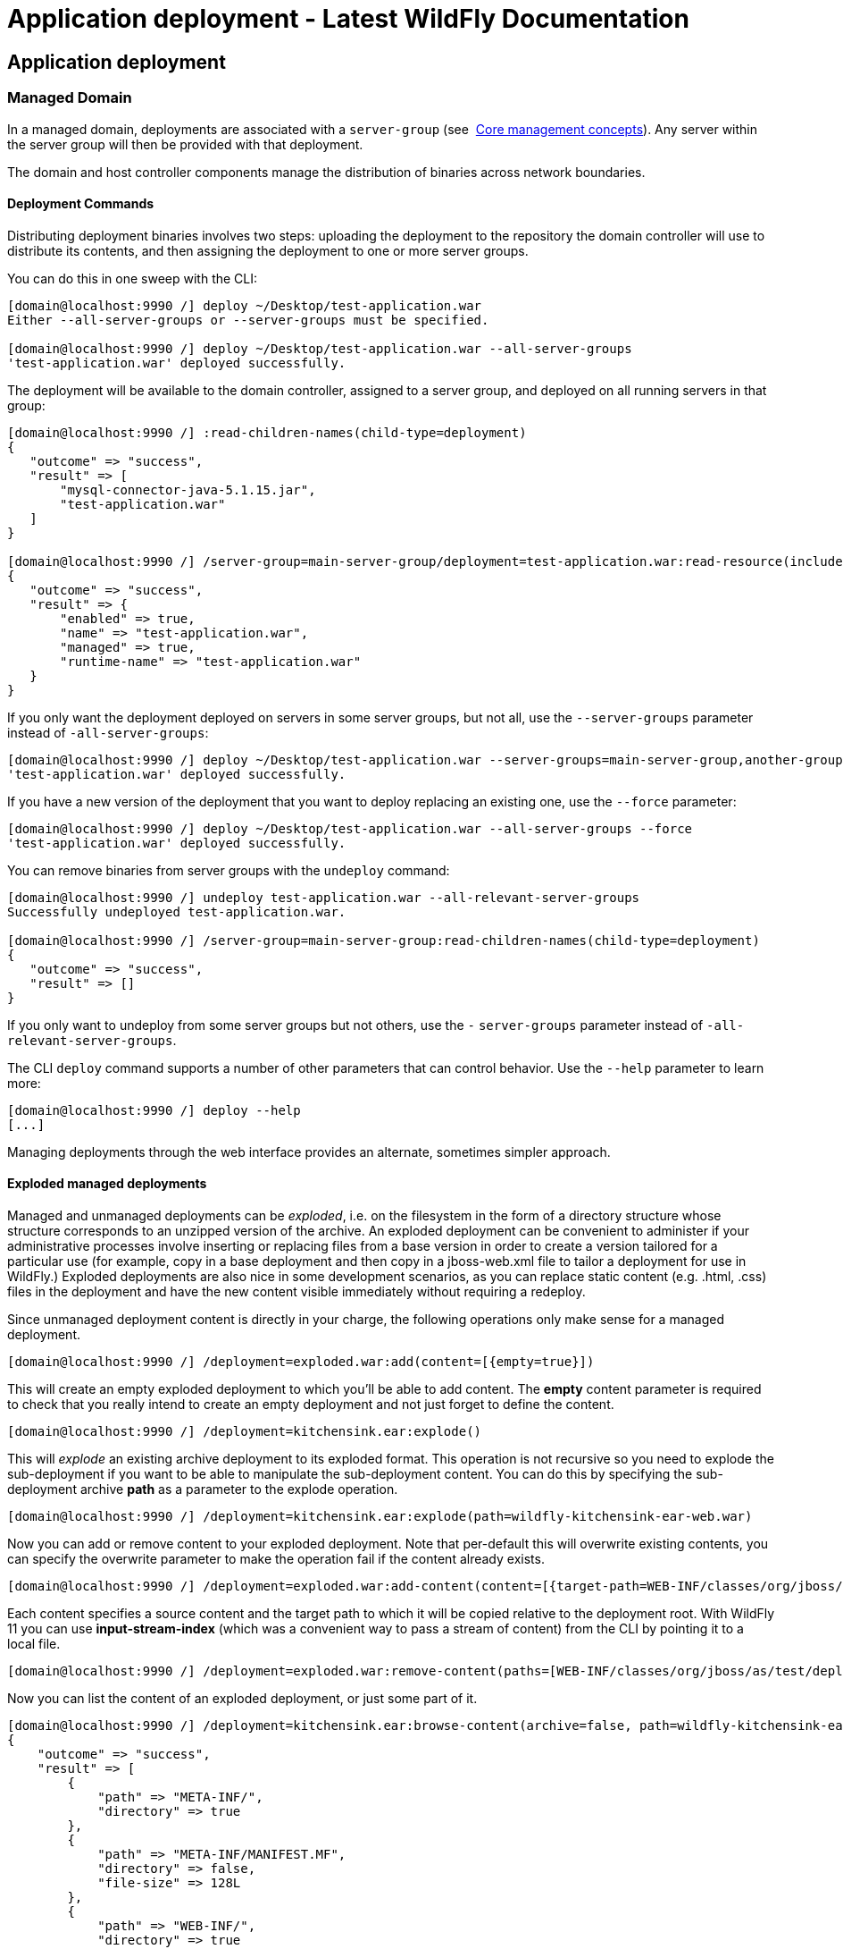 Application deployment - Latest WildFly Documentation
=====================================================

[[application-deployment]]
Application deployment
----------------------

[[managed-domain]]
Managed Domain
~~~~~~~~~~~~~~

In a managed domain, deployments are associated with a `server-group`
(see ﻿ link:Core_management_concepts.html[Core management concepts]).
Any server within the server group will then be provided with that
deployment.

The domain and host controller components manage the distribution of
binaries across network boundaries.

[[deployment-commands]]
Deployment Commands
^^^^^^^^^^^^^^^^^^^

Distributing deployment binaries involves two steps: uploading the
deployment to the repository the domain controller will use to
distribute its contents, and then assigning the deployment to one or
more server groups.

You can do this in one sweep with the CLI:

[source,java]
----
[domain@localhost:9990 /] deploy ~/Desktop/test-application.war
Either --all-server-groups or --server-groups must be specified.

[domain@localhost:9990 /] deploy ~/Desktop/test-application.war --all-server-groups
'test-application.war' deployed successfully.
----

The deployment will be available to the domain controller, assigned to a
server group, and deployed on all running servers in that group:

[source,java]
----
[domain@localhost:9990 /] :read-children-names(child-type=deployment)
{
   "outcome" => "success",
   "result" => [
       "mysql-connector-java-5.1.15.jar",
       "test-application.war"
   ]
}

[domain@localhost:9990 /] /server-group=main-server-group/deployment=test-application.war:read-resource(include-runtime)
{
   "outcome" => "success",
   "result" => {
       "enabled" => true,
       "name" => "test-application.war",
       "managed" => true,
       "runtime-name" => "test-application.war"
   }
}
----

If you only want the deployment deployed on servers in some server
groups, but not all, use the `--server-groups` parameter instead of
`-all-server-groups`:

[source,java]
----
[domain@localhost:9990 /] deploy ~/Desktop/test-application.war --server-groups=main-server-group,another-group
'test-application.war' deployed successfully.
----

If you have a new version of the deployment that you want to deploy
replacing an existing one, use the `--force` parameter:

[source,java]
----
[domain@localhost:9990 /] deploy ~/Desktop/test-application.war --all-server-groups --force
'test-application.war' deployed successfully.
----

You can remove binaries from server groups with the `undeploy` command:

[source,java]
----
[domain@localhost:9990 /] undeploy test-application.war --all-relevant-server-groups
Successfully undeployed test-application.war.

[domain@localhost:9990 /] /server-group=main-server-group:read-children-names(child-type=deployment)
{
   "outcome" => "success",
   "result" => []
}
----

If you only want to undeploy from some server groups but not others, use
the `-` `server-groups` parameter instead of
`-all-relevant-server-groups`.

The CLI `deploy` command supports a number of other parameters that can
control behavior. Use the `--help` parameter to learn more:

[source,java]
----
[domain@localhost:9990 /] deploy --help
[...]
----

Managing deployments through the web interface provides an alternate,
sometimes simpler approach.

[[exploded-managed-deployments]]
Exploded managed deployments
^^^^^^^^^^^^^^^^^^^^^^^^^^^^

Managed and unmanaged deployments can be 'exploded', i.e. on the
filesystem in the form of a directory structure whose structure
corresponds to an unzipped version of the archive. An exploded
deployment can be convenient to administer if your administrative
processes involve inserting or replacing files from a base version in
order to create a version tailored for a particular use (for example,
copy in a base deployment and then copy in a jboss-web.xml file to
tailor a deployment for use in WildFly.) Exploded deployments are also
nice in some development scenarios, as you can replace static content
(e.g. .html, .css) files in the deployment and have the new content
visible immediately without requiring a redeploy.

Since unmanaged deployment content is directly in your charge, the
following operations only make sense for a managed deployment.

[source,java]
----
[domain@localhost:9990 /] /deployment=exploded.war:add(content=[{empty=true}])
----

This will create an empty exploded deployment to which you'll be able to
add content. The *empty* content parameter is required to check that you
really intend to create an empty deployment and not just forget to
define the content.

[source,java]
----
[domain@localhost:9990 /] /deployment=kitchensink.ear:explode()
----

This will 'explode' an existing archive deployment to its exploded
format. This operation is not recursive so you need to explode the
sub-deployment if you want to be able to manipulate the sub-deployment
content. You can do this by specifying the sub-deployment archive *path*
as a parameter to the explode operation.

[source,java]
----
[domain@localhost:9990 /] /deployment=kitchensink.ear:explode(path=wildfly-kitchensink-ear-web.war)
----

Now you can add or remove content to your exploded deployment. Note that
per-default this will overwrite existing contents, you can specify the
overwrite parameter to make the operation fail if the content already
exists.

[source,java]
----
[domain@localhost:9990 /] /deployment=exploded.war:add-content(content=[{target-path=WEB-INF/classes/org/jboss/as/test/deployment/trivial/ServiceActivatorDeployment.class, input-stream-index=/home/demo/org/jboss/as/test/deployment/trivial/ServiceActivatorDeployment.class}, {target-path=META-INF/MANIFEST.MF, input-stream-index=/home/demo/META-INF/MANIFEST.MF}, {target-path=META-INF/services/org.jboss.msc.service.ServiceActivator, input-stream-index=/home/demo/META-INF/services/org.jboss.msc.service.ServiceActivator}])
----

Each content specifies a source content and the target path to which it
will be copied relative to the deployment root. With WildFly 11 you can
use *input-stream-index* (which was a convenient way to pass a stream of
content) from the CLI by pointing it to a local file.

[source,java]
----
[domain@localhost:9990 /] /deployment=exploded.war:remove-content(paths=[WEB-INF/classes/org/jboss/as/test/deployment/trivial/ServiceActivatorDeployment.class, META-INF/MANIFEST.MF, META-INF/services/org.jboss.msc.service.ServiceActivator])
----

Now you can list the content of an exploded deployment, or just some
part of it.

[source,java]
----
[domain@localhost:9990 /] /deployment=kitchensink.ear:browse-content(archive=false, path=wildfly-kitchensink-ear-web.war)
{
    "outcome" => "success",
    "result" => [
        {
            "path" => "META-INF/",
            "directory" => true
        },
        {
            "path" => "META-INF/MANIFEST.MF",
            "directory" => false,
            "file-size" => 128L
        },
        {
            "path" => "WEB-INF/",
            "directory" => true
        },
        {
            "path" => "WEB-INF/templates/",
            "directory" => true
        },
        {
            "path" => "WEB-INF/classes/",
            "directory" => true
        },
        {
            "path" => "WEB-INF/classes/org/",
            "directory" => true
        },
        {
            "path" => "WEB-INF/classes/org/jboss/",
            "directory" => true
        },
        {
            "path" => "WEB-INF/classes/org/jboss/as/",
            "directory" => true
        },
        {
            "path" => "WEB-INF/classes/org/jboss/as/quickstarts/",
            "directory" => true
        },
        {
            "path" => "WEB-INF/classes/org/jboss/as/quickstarts/kitchensink_ear/",
            "directory" => true
        },
        {
            "path" => "WEB-INF/classes/org/jboss/as/quickstarts/kitchensink_ear/controller/",
            "directory" => true
        },
        {
            "path" => "WEB-INF/classes/org/jboss/as/quickstarts/kitchensink_ear/rest/",
            "directory" => true
        },
        {
            "path" => "WEB-INF/classes/org/jboss/as/quickstarts/kitchensink_ear/util/",
            "directory" => true
        },
        {
            "path" => "resources/",
            "directory" => true
        },
        {
            "path" => "resources/css/",
            "directory" => true
        },
        {
            "path" => "resources/gfx/",
            "directory" => true
        },
        {
            "path" => "WEB-INF/templates/default.xhtml",
            "directory" => false,
            "file-size" => 2113L
        },
        {
            "path" => "WEB-INF/faces-config.xml",
            "directory" => false,
            "file-size" => 1365L
        },
        {
            "path" => "WEB-INF/classes/org/jboss/as/quickstarts/kitchensink_ear/controller/MemberController.class",
            "directory" => false,
            "file-size" => 2750L
        },
        {
            "path" => "WEB-INF/classes/org/jboss/as/quickstarts/kitchensink_ear/rest/MemberResourceRESTService.class",
            "directory" => false,
            "file-size" => 6363L
        },
        {
            "path" => "WEB-INF/classes/org/jboss/as/quickstarts/kitchensink_ear/rest/JaxRsActivator.class",
            "directory" => false,
            "file-size" => 464L
        },
        {
            "path" => "WEB-INF/classes/org/jboss/as/quickstarts/kitchensink_ear/util/WebResources.class",
            "directory" => false,
            "file-size" => 667L
        },
        {
            "path" => "WEB-INF/beans.xml",
            "directory" => false,
            "file-size" => 1262L
        },
        {
            "path" => "index.xhtml",
            "directory" => false,
            "file-size" => 3603L
        },
        {
            "path" => "index.html",
            "directory" => false,
            "file-size" => 949L
        },
        {
            "path" => "resources/css/screen.css",
            "directory" => false,
            "file-size" => 4025L
        },
        {
            "path" => "resources/gfx/headerbkg.png",
            "directory" => false,
            "file-size" => 1147L
        },
        {
            "path" => "resources/gfx/asidebkg.png",
            "directory" => false,
            "file-size" => 1374L
        },
        {
            "path" => "resources/gfx/banner.png",
            "directory" => false,
            "file-size" => 41473L
        },
        {
            "path" => "resources/gfx/bkg-blkheader.png",
            "directory" => false,
            "file-size" => 116L
        },
        {
            "path" => "resources/gfx/rhjb_eap_logo.png",
            "directory" => false,
            "file-size" => 2637L
        },
        {
            "path" => "META-INF/maven/",
            "directory" => true
        },
        {
            "path" => "META-INF/maven/org.wildfly.quickstarts/",
            "directory" => true
        },
        {
            "path" => "META-INF/maven/org.wildfly.quickstarts/wildfly-kitchensink-ear-web/",
            "directory" => true
        },
        {
            "path" => "META-INF/maven/org.wildfly.quickstarts/wildfly-kitchensink-ear-web/pom.xml",
            "directory" => false,
            "file-size" => 4128L
        },
        {
            "path" => "META-INF/maven/org.wildfly.quickstarts/wildfly-kitchensink-ear-web/pom.properties",
            "directory" => false,
            "file-size" => 146L
        }
    ]
}
----

You also have a *read-content* operation but since it returns a binary
stream, this is not displayable from the CLI.

[source,java]
----
[domain@localhost:9990 /] /deployment=kitchensink.ear:read-content(path=META-INF/MANIFEST.MF)
{
    "outcome" => "success",
    "result" => {"uuid" => "b373d587-72ee-4b1e-a02a-71fbb0c85d32"},
    "response-headers" => {"attached-streams" => [{
        "uuid" => "b373d587-72ee-4b1e-a02a-71fbb0c85d32",
        "mime-type" => "text/plain"
    }]}
}
----

The management CLI however provides high level commands to display or
save binary stream attachments:

[source,java]
----
[domain@localhost:9990 /] attachment display --operation=/deployment=kitchensink.ear:read-content(path=META-INF/MANIFEST.MF)
ATTACHMENT d052340a-abb7-4a66-aa24-4eeeb6b256be:
Manifest-Version: 1.0
Archiver-Version: Plexus Archiver
Built-By: mjurc
Created-By: Apache Maven 3.3.9
Build-Jdk: 1.8.0_91
----

[source,java]
----
[domain@localhost:9990 /] attachment save --operation=/deployment=kitchensink.ear:read-content(path=META-INF/MANIFEST.MF) --file=example
File saved to /home/mjurc/wildfly/build/target/wildfly-11.0.0.Alpha1-SNAPSHOT/example
----

[[xml-configuration-file]]
XML Configuration File
^^^^^^^^^^^^^^^^^^^^^^

When you deploy content, the domain controller adds two types of entries
to the `domain.xml` configuration file, one showing global information
about the deployment, and another for each relevant server group showing
how it is used by that server group:

[source,java]
----
[...]
<deployments>
   <deployment name="test-application.war"
               runtime-name="test-application.war">
       <content sha1="dda9881fa7811b22f1424b4c5acccb13c71202bd"/>
   </deployment>
</deployments>
[...]
<server-groups>
   <server-group name="main-server-group" profile="default">
       [...]
       <deployments>
           <deployment name="test-application.war" runtime-name="test-application.war"/>
       </deployments>
   </server-group>
</server-groups>
[...]
----

~(See domain/configuration/domain.xml)~

[[standalone-server]]
Standalone Server
~~~~~~~~~~~~~~~~~

Deployments on a standalone server work in a similar way to those on
managed domains. The main difference is that there are no server group
associations.

[[deployment-commands-1]]
Deployment Commands
^^^^^^^^^^^^^^^^^^^

The same CLI commands used for managed domains work for standalone
servers when deploying and removing an application:

[source,java]
----
[standalone@localhost:9990 /] deploy ~/Desktop/test-application.war
'test-application.war' deployed successfully.

[standalone@localhost:9990 /] undeploy test-application.war
Successfully undeployed test-application.war.
----

[[108626003_Applicationdeployment-filesystemdeployments]]
[[108626003_Applicationdeployment-filesystemdeployments]]

[[deploying-using-the-deployment-scanner]]
Deploying Using the Deployment Scanner
^^^^^^^^^^^^^^^^^^^^^^^^^^^^^^^^^^^^^^

Deployment content (for example, war, ear, jar, and sar files) can be
placed in the standalone/deployments directory of the WildFly
distribution, in order to be automatically deployed into the server
runtime. For this to work the `deployment-scanner` subsystem must be
present. The scanner periodically checks the contents of the deployments
directory and reacts to changes by updating the server.

Users are encouraged to use the WildFly management APIs to upload and
deploy deployment content instead of relying on the deployment scanner
that periodically scans the directory, particularly if running
production systems.

[[deployment-scanner-modes]]
Deployment Scanner Modes
++++++++++++++++++++++++

The WildFly filesystem deployment scanner operates in one of two
different modes, depending on whether it will directly monitor the
deployment content in order to decide to deploy or redeploy it.

Auto-deploy mode:

The scanner will directly monitor the deployment content, automatically
deploying new content and redeploying content whose timestamp has
changed. This is similiar to the behavior of previous AS releases,
although there are differences:

* A change in any file in an exploded deployment triggers redeploy.
Because EE 6+ applications do not require deployment descriptors, +
there is no attempt to monitor deployment descriptors and only redeploy
when a deployment descriptor changes.
* The scanner will place marker files in this directory as an indication
of the status of its attempts to deploy or undeploy content. These are
detailed below.

Manual deploy mode:

The scanner will not attempt to directly monitor the deployment content
and decide if or when the end user wishes the content to be deployed.
Instead, the scanner relies on a system of marker files, with the user's
addition or removal of a marker file serving as a sort of command
telling the scanner to deploy, undeploy or redeploy content.

Auto-deploy mode and manual deploy mode can be independently configured
for zipped deployment content and exploded deployment content. This is
done via the "auto-deploy" attribute on the deployment-scanner element
in the standalone.xml configuration file:

[source,java]
----
<deployment-scanner scan-interval="5000" relative-to="jboss.server.base.dir"
   path="deployments" auto-deploy-zipped="true" auto-deploy-exploded="false"/>
----

By default, auto-deploy of zipped content is enabled, and auto-deploy of
exploded content is disabled. Manual deploy mode is strongly recommended
for exploded content, as exploded content is inherently vulnerable to
the scanner trying to auto-deploy partially copied content.

[[marker-files]]
Marker Files
++++++++++++

The marker files always have the same name as the deployment content to
which they relate, but with an additional file suffix appended. For
example, the marker file to indicate the example.war file should be
deployed is named example.war.dodeploy. Different marker file suffixes
have different meanings.

The relevant marker file types are:

File

Purpose

.dodeploy

Placed by the user to indicate that the given content shouldbe deployed
into the runtime (or redeployed if alreadydeployed in the runtime.)

.skipdeploy

Disables auto-deploy of the content for as long as the fileis present.
Most useful for allowing updates to explodedcontent without having the
scanner initiate redeploy in themiddle of the update. Can be used with
zipped content aswell, although the scanner will detect in-progress
changesto zipped content and wait until changes are complete.

.isdeploying

Placed by the deployment scanner service to indicate that ithas noticed
a .dodeploy file or new or updated auto-deploymode content and is in the
process of deploying the content.This marker file will be deleted when
the deployment processcompletes.

.deployed

Placed by the deployment scanner service to indicate that thegiven
content has been deployed into the runtime. If an enduser deletes this
file, the content will be undeployed.

.failed

Placed by the deployment scanner service to indicate that thegiven
content failed to deploy into the runtime. The contentof the file will
include some information about the cause ofthe failure. Note that with
auto-deploy mode, removing thisfile will make the deployment eligible
for deployment again.

.isundeploying

Placed by the deployment scanner service to indicate that ithas noticed
a .deployed file has been deleted and thecontent is being undeployed.
This marker file will be deletedwhen the undeployment process completes.

.undeployed

Placed by the deployment scanner service to indicate that thegiven
content has been undeployed from the runtime. If an enduser deletes this
file, it has no impact.

.pending

Placed by the deployment scanner service to indicate that ithas noticed
the need to deploy content but has not yetinstructed the server to
deploy it. This file is created ifthe scanner detects that some
auto-deploy content is still inthe process of being copied or if there
is some problem thatprevents auto-deployment. The scanner will not
instruct theserver to deploy or undeploy any content (not just
thedirectly affected content) as long as this condition holds.

*Basic workflows:* +
All examples assume variable $JBOSS_HOME points to the root of the
WildFly distribution.

\A) Add new zipped content and deploy it:

1.  cp target/example.war/ $JBOSS_HOME/standalone/deployments
2.  (Manual mode only) touch
$JBOSS_HOME/standalone/deployments/example.war.dodeploy

\B) Add new unzipped content and deploy it:

1.  cp -r target/example.war/ $JBOSS_HOME/standalone/deployments
2.  (Manual mode only) touch
$JBOSS_HOME/standalone/deployments/example.war.dodeploy

\C) Undeploy currently deployed content:

1.  rm $JBOSS_HOME/standalone/deployments/example.war.deployed

\D) Auto-deploy mode only: Undeploy currently deployed content:

1.  rm $JBOSS_HOME/standalone/deployments/example.war

\E) Replace currently deployed zipped content with a new version and
deploy it:

1.  cp target/example.war/ $JBOSS_HOME/standalone/deployments
2.  (Manual mode only) touch
$JBOSS_HOME/standalone/deployments/example.war.dodeploy

\F) Manual mode only: Replace currently deployed unzipped content with a
new version and deploy it:

1.  rm $JBOSS_HOME/standalone/deployments/example.war.deployed
2.  wait for $JBOSS_HOME/standalone/deployments/example.war.undeployed
file to appear
3.  cp -r target/example.war/ $JBOSS_HOME/standalone/deployments
4.  touch $JBOSS_HOME/standalone/deployments/example.war.dodeploy

\G) Auto-deploy mode only: Replace currently deployed unzipped content
with a new version and deploy it:

1.  touch $JBOSS_HOME/standalone/deployments/example.war.skipdeploy
2.  cp -r target/example.war/ $JBOSS_HOME/standalone/deployments
3.  rm $JBOSS_HOME/standalone/deployments/example.war.skipdeploy

\H) Manual mode only: Live replace portions of currently deployed
unzipped content without redeploying:

1.  cp -r target/example.war/foo.html
$JBOSS_HOME/standalone/deployments/example.war

\I) Auto-deploy mode only: Live replace portions of currently deployed
unzipped content without redeploying:

1.  touch $JBOSS_HOME/standalone/deployments/example.war.skipdeploy
2.  cp -r target/example.war/foo.html
$JBOSS_HOME/standalone/deployments/example.war

\J) Manual or auto-deploy mode: Redeploy currently deployed content
(i.e. bounce it with no content change):

1.  touch $JBOSS_HOME/standalone/deployments/example.war.dodeploy

\K) Auto-deploy mode only: Redeploy currently deployed content (i.e.
bounce it with no content change):

1.  touch $JBOSS_HOME/standalone/deployments/example.war

The above examples use Unix shell commands. Windows equivalents are:

cp src dest --> xcopy /y src dest +
cp -r src dest --> xcopy /e /s /y src dest +
rm afile --> del afile +
touch afile --> echo>> afile

Note that the behavior of 'touch' and 'echo' are different but the
differences are not relevant to the usages in the examples above.

[[managed-and-unmanaged-deployments]]
Managed and Unmanaged Deployments
~~~~~~~~~~~~~~~~~~~~~~~~~~~~~~~~~

WildFly supports two mechanisms for dealing with deployment content –
managed and unmanaged deployments.

With a managed deployment the server takes the deployment content and
copies it into an internal content repository and thereafter uses that
copy of the content, not the original user-provided content. The server
is thereafter responsible for the content it uses.

With an unmanaged deployment the user provides the local filesystem path
of deployment content, and the server directly uses that content.
However the user is responsible for ensuring that content, e.g. for
making sure that no changes are made to it that will negatively impact
the functioning of the deployed application.

To help you differentiate managed from unmanaged deployments the
deployment model has a runtime boolean attribute 'managed'.

Managed deployments have a number of benefits over unmanaged:

* They can be manipulated by remote management clients, not requiring
access to the server filesystem.
* In a managed domain, WildFly/EAP will take responsibility for
replicating a copy of the deployment to all hosts/servers in the domain
where it is needed. With an unmanaged deployment, it is the user's
responsibility to have the deployment available on the local filesystem
on all relevant hosts, at a consistent path.
* The deployment content actually used is stored on the filesystem in
the internal content repository, which should help shelter it from
unintended changes.

All of the previous examples above illustrate using managed deployments,
except for any discussion of deployment scanner handling of exploded
deployments. In WildFly 10 and earlier exploded deployments are always
unmanaged, this is no longer the case since WildFly 11.

[[content-repository]]
Content Repository
^^^^^^^^^^^^^^^^^^

For a managed deployment, the actual file the server uses when creating
runtime services is not the file provided to the CLI `deploy` command or
to the web console. It is a copy of that file stored in an internal
content repository. The repository is located in the
`domain/data/content` directory for a managed domain, or in
`standalone/data/content` for a standalone server. Actual binaries are
stored in a subdirectory:

[source,java]
----
ls domain/data/content/
  |---/47
  |-----95cc29338b5049e238941231b36b3946952991
  |---/dd
  |-----a9881fa7811b22f1424b4c5acccb13c71202bd
----

The location of the content repository and its internal structure is
subject to change at any time and should not be relied upon by end
users.

The description of a managed deployment in the domain or standalone
configuration file includes an attribute recording the SHA1 hash of the
deployment content:

[source,java]
----
<deployments>
   <deployment name="test-application.war"
               runtime-name="test-application.war">
       <content sha1="dda9881fa7811b22f1424b4c5acccb13c71202bd"/>
   </deployment>
</deployments>
----

The WildFly process calculates and records that hash when the user
invokes a management operation (e.g. CLI `deploy` command or using the
console) providing deployment content. The user is not expected to
calculate the hash.

The sha1 attribute in the content element tells the WildFly process
where to find the deployment content in its internal content repository.

In a domain each host will have a copy of the content needed by its
servers in its own local content repository. The WildFly domain
controller and slave host controller processes take responsibility for
ensuring each host has the needed content.

[[unmanaged-deployments]]
Unmanaged Deployments
^^^^^^^^^^^^^^^^^^^^^

An unmanaged deployment is one where the server directly deploys the
content at a path you specify instead of making an internal copy and
then deploying the copy.

Initially deploying an unmanaged deployment is much like deploying a
managed one, except you tell WildFly that you do not want the deployment
to be managed:

[source,java]
----
[standalone@localhost:9990 /] deploy ~/Desktop/test-application.war --unmanaged
'test-application.war' deployed successfully.
----

When you do this, instead of the server making a copy of the content at
`/Desktop/test-application.war`, calculating the hash of the content,
storing the hash in the configuration file and then installing the copy
into the runtime, instead it will convert
`/Desktop/test-application.war` to an absolute path, store the path in
the configuration file, and then install the original content in the
runtime.

You can also use unmanaged deployments in a domain:

[source,java]
----
[domain@localhost:9990 /] deploy /home/example/Desktop/test-application.war --server-group=main-server-group --unmanaged
'test-application.war' deployed successfully.
----

However, before you run this command you must ensure that a copy of the
content is present on all machines that have servers in the target
server groups, all at the same filesystem path. The domain will not copy
the file for you.

Undeploy is no different from a managed undeploy:

[source,java]
----
[standalone@localhost:9990 /] undeploy test-application.war
Successfully undeployed test-application.war.
----

Doing a replacement of the deployment with a new version is a bit
different, the server is using the file you want to replace. You should
undeploy the deployment, replace the content, and then deploy again. Or
you can stop the server, replace the deployment and deploy again.

[[deployment-overlays]]
Deployment overlays
~~~~~~~~~~~~~~~~~~~

Deployment overlays are our way of 'overlaying' content into an existing
deployment, without physically modifying the contents of the deployment
archive. Possible use cases include swapping out deployment descriptors,
modifying static web resources to change the branding of an application,
or even replacing jar libraries with different versions.

Deployment overlays have a different lifecycle to a deployment. In order
to use a deployment overlay, you first create the overlay, using the CLI
or the management API. You then add files to the overlay, specifying the
deployment paths you want them to overlay. Once you have created the
overlay you then have to link it to a deployment name (which is done
slightly differently depending on if you are in standalone or domain
mode). Once you have created the link any deployment that matches the
specified deployment name will have the overlay applied.

When you modify or create an overlay it will not affect existing
deployments, they must be redeployed in order to take effect

[[creating-a-deployment-overlay]]
Creating a deployment overlay
^^^^^^^^^^^^^^^^^^^^^^^^^^^^^

To create a deployment overlay the CLI provides a high level command to
do all the steps specified above in one go. An example command is given
below for both standalone and domain mode:

[source,java]
----
deployment-overlay add --name=myOverlay --content=/WEB-INF/web.xml=/myFiles/myWeb.xml,/WEB-INF/ejb-jar.xml=/myFiles/myEjbJar.xml --deployments=test.war,*-admin.war --redeploy-affected
----

[source,java]
----
deployment-overlay add --name=myOverlay --content=/WEB-INF/web.xml=/myFiles/myWeb.xml,/WEB-INF/ejb-jar.xml=/myFiles/myEjbJar.xml --deployments=test.war,*-admin.war --server-groups=main-server-group --redeploy-affected
----
